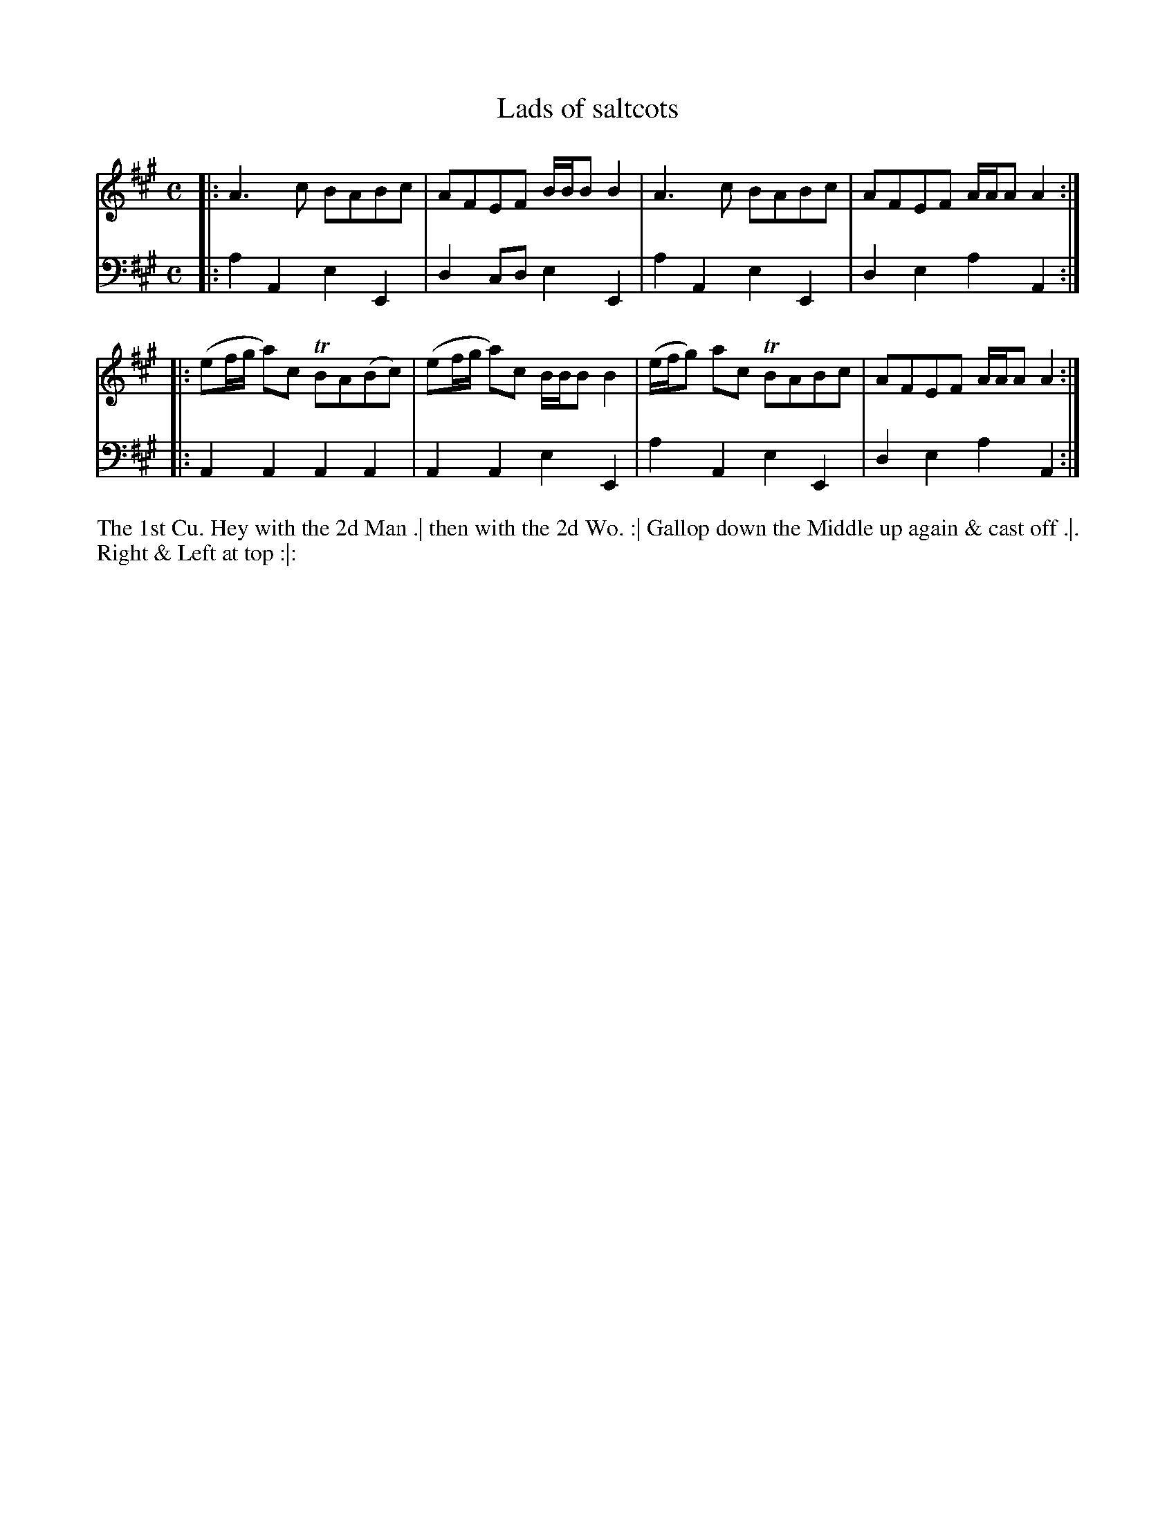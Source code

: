 X: 3024
T: Lads of saltcots
N: Pub: J. Walsh, London, 1748
Z: 2012 John Chambers <jc:trillian.mit.edu>
M: C
L: 1/8
K: A
V: 1
|: A3c BABc | AFEF B/B/BB2 | A3c BABc | AFEF A/A/AA2 :|
|: (ef/g/ a)c TBA(Bc) | (ef/g/ a)c B/B/BB2 | (e/f/g) ac TBABc | AFEF A/A/AA2 :|
V: 2 clef=bass middle=d
|: a2A2 e2E2 | d2cd e2E2 | a2A2 e2E2 | d2e2 a2A2 :|
|: A2A2 A2A2 | A2A2 e2E2 | a2A2 e2E2 | d2e2 a2A2 :|
%%begintext align
The 1st Cu. Hey with the 2d Man .|
then with the 2d Wo. :|
Gallop down the Middle up again & cast off .|.
Right & Left at top :|:
%%endtext
